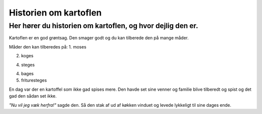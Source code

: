 ======================
Historien om kartoflen
======================
Her hører du historien om kartoflen, og hvor dejlig den er.
***********************************************************
Kartoflen er en god grøntsag. Den smager godt og du kan tilberede den på mange måder.

Måder den kan tilberedes på:
1. moses

2. koges

4. steges

4. bages

5. frituresteges

En dag var der en kartoffel som ikke gad spises mere.
Den havde set sine venner og familie blive tilberedt og spist og det gad den sådan set ikke. 

*"Nu vil jeg væk herfra!"* sagde den. Så den stak af ud af køkken vinduet og levede lykkeligt til sine dages ende.

